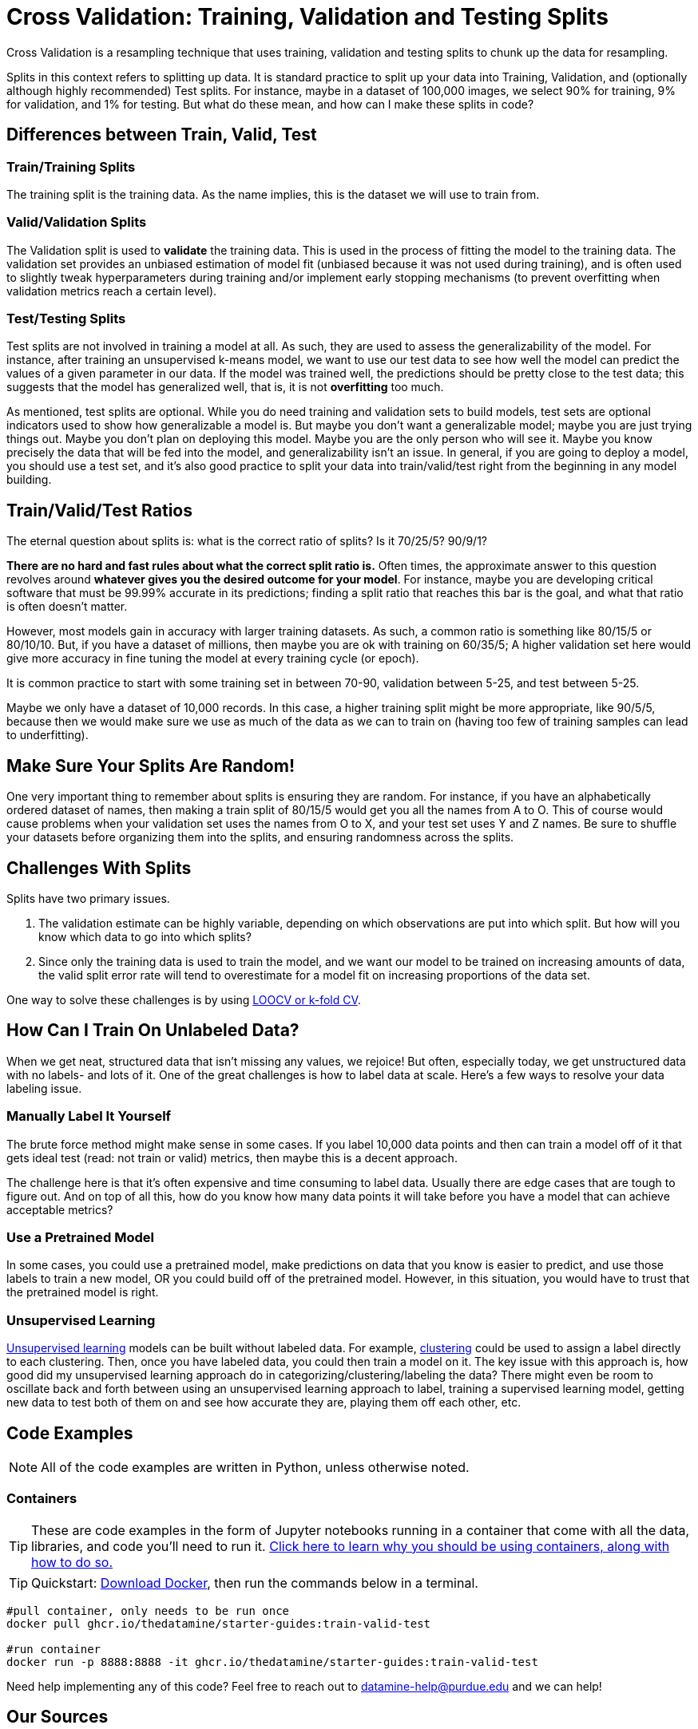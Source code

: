 = Cross Validation: Training, Validation and Testing Splits

Cross Validation is a resampling technique that uses training, validation and testing splits to chunk up the data for resampling.

Splits in this context refers to splitting up data. It is standard practice to split up your data into Training, Validation, and (optionally although highly recommended) Test splits. For instance, maybe in a dataset of 100,000 images, we select 90% for training, 9% for validation, and 1% for testing. But what do these mean, and how can I make these splits in code?

== Differences between Train, Valid, Test

=== Train/Training Splits

The training split is the training data. As the name implies, this is the dataset we will use to train from.

=== Valid/Validation Splits

The Validation split is used to **validate** the training data. This is used in the process of fitting the model to the training data. The validation set provides an unbiased estimation of model fit (unbiased because it was not used during training), and is often used to slightly tweak hyperparameters during training and/or implement early stopping mechanisms (to prevent overfitting when validation metrics reach a certain level). 

=== Test/Testing Splits

Test splits are not involved in training a model at all. As such, they are used to assess the generalizability of the model. For instance, after training an unsupervised k-means model, we want to use our test data to see how well the model can predict the values of a given parameter in our data. If the model was trained well, the predictions should be pretty close to the test data; this suggests that the model has generalized well, that is, it is not *overfitting* too much.

As mentioned, test splits are optional. While you do need training and validation sets to build models, test sets are optional indicators used to show how generalizable a model is. But maybe you don't want a generalizable model; maybe you are just trying things out. Maybe you don't plan on deploying this model. Maybe you are the only person who will see it. Maybe you know precisely the data that will be fed into the model, and generalizability isn't an issue. In general, if you are going to deploy a model, you should use a test set, and it's also good practice to split your data into train/valid/test right from the beginning in any model building. 

== Train/Valid/Test Ratios

The eternal question about splits is: what is the correct ratio of splits? Is it 70/25/5? 90/9/1?

*There are no hard and fast rules about what the correct split ratio is.* Often times, the approximate answer to this question revolves around **whatever gives you the desired outcome for your model**. For instance, maybe you are developing critical software that must be 99.99% accurate in its predictions; finding a split ratio that reaches this bar is the goal, and what that ratio is often doesn't matter.

However, most models gain in accuracy with larger training datasets. As such, a common ratio is something like 80/15/5 or 80/10/10. But, if you have a dataset of millions, then maybe you are ok with training on 60/35/5; A higher validation set here would give more accuracy in fine tuning the model at every training cycle (or epoch).

It is common practice to start with some training set in between 70-90, validation between 5-25, and test between 5-25.

Maybe we only have a dataset of 10,000 records. In this case, a higher training split might be more appropriate, like 90/5/5, because then we would make sure we use as much of the data as we can to train on (having too few of training samples can lead to underfitting).

== Make Sure Your Splits Are Random!

One very important thing to remember about splits is ensuring they are random. For instance, if you have an alphabetically ordered dataset of names, then making a train split of 80/15/5 would get you all the names from A to O. This of course would cause problems when your validation set uses the names from O to X, and your test set uses Y and Z names. Be sure to shuffle your datasets before organizing them into the splits, and ensuring randomness across the splits.

== Challenges With Splits

Splits have two primary issues.

1. The validation estimate can be highly variable, depending on which observations are put into which split. But how will you know which data to go into which splits? 
2. Since only the training data is used to train the model, and we want our model to be trained on increasing amounts of data, the valid split error rate will tend to overestimate for a model fit on increasing proportions of the data set.

One way to solve these challenges is by using xref:data-modeling/resampling-methods/cross-validation/loocv-kfold.adoc[LOOCV or k-fold CV].

== How Can I Train On Unlabeled Data?

When we get neat, structured data that isn't missing any values, we rejoice! But often, especially today, we get unstructured data with no labels- and lots of it. One of the great challenges is how to label data at scale. Here's a few ways to resolve your data labeling issue.

=== Manually Label It Yourself

The brute force method might make sense in some cases. If you label 10,000 data points and then can train a model off of it that gets ideal test (read: not train or valid) metrics, then maybe this is a decent approach.

The challenge here is that it's often expensive and time consuming to label data. Usually there are edge cases that are tough to figure out. And on top of all this, how do you know how many data points it will take before you have a model that can achieve acceptable metrics? 

=== Use a Pretrained Model

In some cases, you could use a pretrained model, make predictions on data that you know is easier to predict, and use those labels to train a new model, OR you could build off of the pretrained model. However, in this situation, you would have to trust that the pretrained model is right.

=== Unsupervised Learning

xref:data-modeling/choosing-model/supervision.adoc[Unsupervised learning] models can be built without labeled data. For example, xref:data-analysis/clustering/index.adoc[clustering] could be used to assign a label directly to each clustering. Then, once you have labeled data, you could then train a model on it. The key issue with this approach is, how good did my unsupervised learning approach do in categorizing/clustering/labeling the data? There might even be room to oscillate back and forth between using an unsupervised learning approach to label, training a supervised learning model, getting new data to test both of them on and see how accurate they are, playing them off each other, etc. 

== Code Examples

NOTE: All of the code examples are written in Python, unless otherwise noted.

=== Containers

TIP: These are code examples in the form of Jupyter notebooks running in a container that come with all the data, libraries, and code you'll need to run it. https://the-examples-book.com/starter-guides/data-engineering/containers/using-data-mine-containers[Click here to learn why you should be using containers, along with how to do so.]

TIP: Quickstart: https://docs.docker.com/get-docker/[Download Docker], then run the commands below in a terminal. 

[source,bash]
----
#pull container, only needs to be run once
docker pull ghcr.io/thedatamine/starter-guides:train-valid-test

#run container
docker run -p 8888:8888 -it ghcr.io/thedatamine/starter-guides:train-valid-test
----

Need help implementing any of this code? Feel free to reach out to mailto:datamine-help@purdue.edu[datamine-help@purdue.edu] and we can help!

== Our Sources

- https://www.statlearning.com
- https://machinelearningmastery.com/difference-test-validation-datasets/[What is the Difference Between Test and Validation Datasets? (Machine Learning Mastery)]